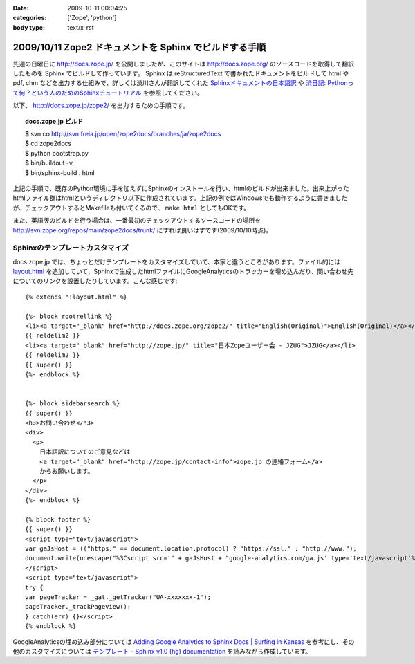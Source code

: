 :date: 2009-10-11 00:04:25
:categories: ['Zope', 'python']
:body type: text/x-rst

=======================================================
2009/10/11 Zope2 ドキュメントを Sphinx でビルドする手順
=======================================================

先週の日曜日に http://docs.zope.jp/ を公開しましたが、このサイトは http://docs.zope.org/ のソースコードを取得して翻訳したものを Sphinx でビルドして作っています。 Sphinx は reStructuredText で書かれたドキュメントをビルドして html や pdf, chm などを出力する仕組みで、詳しくは渋川さんが翻訳してくれた `Sphinxドキュメントの日本語訳`_ や `渋日記: Pythonって何？という人のためのSphinxチュートリアル`_ を参照してください。

.. _`Sphinxドキュメントの日本語訳`: http://sphinx.shibu.jp/
.. _`渋日記: Pythonって何？という人のためのSphinxチュートリアル`: http://blog.shibu.jp/article/32098239.html


以下、 http://docs.zope.jp/zope2/ を出力するための手順です。

.. topic:: docs.zope.jp ビルド
  :class: dos

  | $ svn co http://svn.freia.jp/open/zope2docs/branches/ja/zope2docs
  | $ cd zope2docs
  | $ python bootstrap.py
  | $ bin/buildout -v
  | $ bin/sphinx-build . html

上記の手順で、既存のPython環境に手を加えずにSphinxのインストールを行い、htmlのビルドが出来ました。出来上がったhtmlファイル群はhtmlというディレクトリ以下に作成されています。上記の例ではWindowsでも動作するように書きましたが、チェックアウトするとMakefileも付いてくるので、 ``make html`` としてもOKです。

また、英語版のビルドを行う場合は、一番最初のチェックアウトするソースコードの場所を http://svn.zope.org/repos/main/zope2docs/trunk/ にすれば良いはずです(2009/10/10時点)。

Sphinxのテンプレートカスタマイズ
--------------------------------

docs.zope.jp では、ちょっとだけテンプレートをカスタマイズしていて、本家と違うところがあります。ファイル的には `layout.html`_ を追加していて、Sphinxで生成したhtmlファイルにGoogleAnalyticsのトラッカーを埋め込んだり、問い合わせ先についてのリンクを設置したりしています。こんな感じです::

    {% extends "!layout.html" %}

    {%- block rootrellink %}
    <li><a target="_blank" href="http://docs.zope.org/zope2/" title="English(Original)">English(Original)</a></li>
    {{ reldelim2 }}
    <li><a target="_blank" href="http://zope.jp/" title="日本Zopeユーザー会 - JZUG">JZUG</a></li>
    {{ reldelim2 }}
    {{ super() }}
    {%- endblock %}


    {%- block sidebarsearch %}
    {{ super() }}
    <h3>お問い合わせ</h3>
    <div>
      <p>
        日本語訳についてのご意見などは
        <a target="_blank" href="http://zope.jp/contact-info">zope.jp の連絡フォーム</a>
        からお願いします。
      </p>
    </div>
    {%- endblock %}

    {% block footer %}
    {{ super() }}
    <script type="text/javascript">
    var gaJsHost = (("https:" == document.location.protocol) ? "https://ssl." : "http://www.");
    document.write(unescape("%3Cscript src='" + gaJsHost + "google-analytics.com/ga.js' type='text/javascript'%3E%3C/script%3E"));
    </script>
    <script type="text/javascript">
    try {
    var pageTracker = _gat._getTracker("UA-xxxxxxx-1");
    pageTracker._trackPageview();
    } catch(err) {}</script>
    {% endblock %}



GoogleAnalyticsの埋め込み部分については `Adding Google Analytics to Sphinx Docs | Surfing in Kansas`_ を参考にし、その他のカスタマイズについては `テンプレート - Sphinx v1.0 (hg) documentation`_ を読みながら作成しています。

.. _`Adding Google Analytics to Sphinx Docs | Surfing in Kansas`: http://ericholscher.com/blog/2009/apr/5/adding-google-analytics-sphinx-docs/

.. _`テンプレート - Sphinx v1.0 (hg) documentation`: http://sphinx.shibu.jp/templating.html

.. _`layout.html`: http://svn.freia.jp/open/zope2docs/branches/ja/zope2docs/.templates/layout.html 



.. :extend type: text/html
.. :extend:


.. :comments:
.. :comment id: 2010-09-03.0657923134
.. :title: Re:Zope2 ドキュメントを Sphinx でビルドする手順
.. :author: xiangxiang
.. :date: 2010-09-03 17:04:26
.. :email: xiangxiangputou@sina.com
.. :url: http://www.oxpdf.jp/ 
.. :body:
.. OX CHM PDF変換は仮プリンタを利用してCHMをPDFファイルに変換するソフトです。作成したPDFファイルはPDF1.2、PDF1.3やPDF1.4をサ ポートしCHMをPDFファイルに変換できて、任意な印刷できるファイルも変換できます。具体的に言えば、Txt、Word、Excel、 Powerpointや画像形式などです。そしてPDFファイルに作成するほかに、「Option]において画像形式（例えばPNG、JPEG、BMP、 PCX、TIFF)や言語編集形式（PS、EPS)などとしても保存できます。
.. 安全なシステムとしてOX CHM PDF変換 フリーはパスウードをつけることができます。またフリーダウンロードをサポートします。
.. http://www.oxpdf.jp/chm-to-pdf-converter.html
